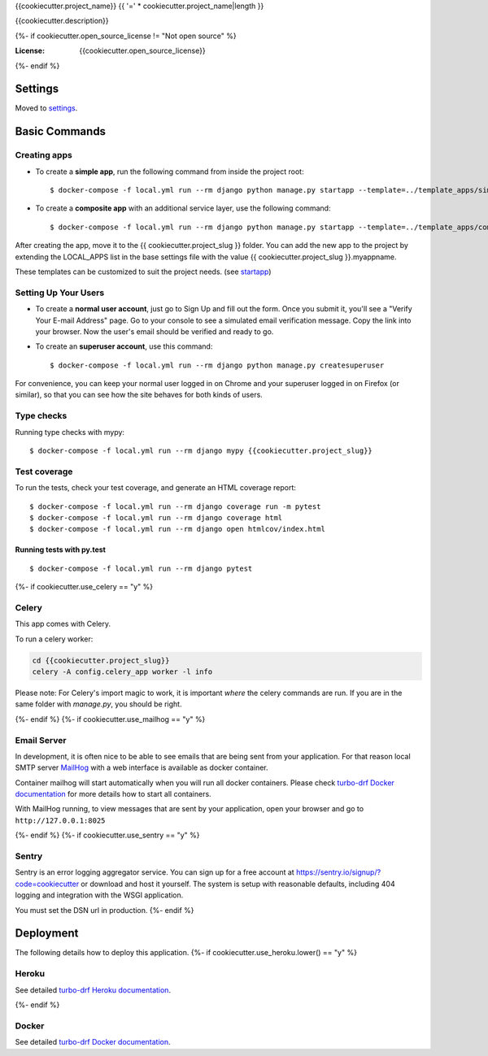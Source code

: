 {{cookiecutter.project_name}}
{{ '=' * cookiecutter.project_name|length }}

{{cookiecutter.description}}

.. image:: https://img.shields.io/badge/built%20with-Cookiecutter%20Django-ff69b4.svg?logo=cookiecutter
     :target: https://github.com/turbomarko/turbo-drf/
     :alt: Built with Turbo DRF
.. image:: https://img.shields.io/badge/code%20style-black-000000.svg
     :target: https://github.com/ambv/black
     :alt: Black code style
{%- if cookiecutter.open_source_license != "Not open source" %}

:License: {{cookiecutter.open_source_license}}
{%- endif %}

Settings
--------

Moved to settings_.

.. _settings: http://turbo-drf.readthedocs.io/en/latest/settings.html

Basic Commands
--------------

Creating apps
^^^^^^^^^^^^^

* To create a **simple app**, run the following command from inside the project root::

    $ docker-compose -f local.yml run --rm django python manage.py startapp --template=../template_apps/simple myappname

* To create a **composite app** with an additional service layer, use the following command::

    $ docker-compose -f local.yml run --rm django python manage.py startapp --template=../template_apps/composite myappname

After creating the app, move it to the {{ cookiecutter.project_slug }} folder.
You can add the new app to the project by extending the LOCAL_APPS list in the base settings file with the value {{ cookiecutter.project_slug }}.myappname.

These templates can be customized to suit the project needs. (see `startapp`_)

.. _startapp: https://docs.djangoproject.com/en/dev/ref/django-admin/#startapp

Setting Up Your Users
^^^^^^^^^^^^^^^^^^^^^

* To create a **normal user account**, just go to Sign Up and fill out the form. Once you submit it, you'll see a "Verify Your E-mail Address" page. Go to your console to see a simulated email verification message. Copy the link into your browser. Now the user's email should be verified and ready to go.

* To create an **superuser account**, use this command::

    $ docker-compose -f local.yml run --rm django python manage.py createsuperuser

For convenience, you can keep your normal user logged in on Chrome and your superuser logged in on Firefox (or similar), so that you can see how the site behaves for both kinds of users.

Type checks
^^^^^^^^^^^

Running type checks with mypy:

::

  $ docker-compose -f local.yml run --rm django mypy {{cookiecutter.project_slug}}

Test coverage
^^^^^^^^^^^^^

To run the tests, check your test coverage, and generate an HTML coverage report::

    $ docker-compose -f local.yml run --rm django coverage run -m pytest
    $ docker-compose -f local.yml run --rm django coverage html
    $ docker-compose -f local.yml run --rm django open htmlcov/index.html

Running tests with py.test
~~~~~~~~~~~~~~~~~~~~~~~~~~

::

  $ docker-compose -f local.yml run --rm django pytest
{%- if cookiecutter.use_celery == "y" %}

Celery
^^^^^^

This app comes with Celery.

To run a celery worker:

.. code-block:: bash

    cd {{cookiecutter.project_slug}}
    celery -A config.celery_app worker -l info

Please note: For Celery's import magic to work, it is important *where* the celery commands are run. If you are in the same folder with *manage.py*, you should be right.

{%- endif %}
{%- if cookiecutter.use_mailhog == "y" %}

Email Server
^^^^^^^^^^^^

In development, it is often nice to be able to see emails that are being sent from your application. For that reason local SMTP server `MailHog`_ with a web interface is available as docker container.

Container mailhog will start automatically when you will run all docker containers.
Please check `turbo-drf Docker documentation`_ for more details how to start all containers.

With MailHog running, to view messages that are sent by your application, open your browser and go to ``http://127.0.0.1:8025``

.. _mailhog: https://github.com/mailhog/MailHog
{%- endif %}
{%- if cookiecutter.use_sentry == "y" %}

Sentry
^^^^^^

Sentry is an error logging aggregator service. You can sign up for a free account at  https://sentry.io/signup/?code=cookiecutter  or download and host it yourself.
The system is setup with reasonable defaults, including 404 logging and integration with the WSGI application.

You must set the DSN url in production.
{%- endif %}

Deployment
----------

The following details how to deploy this application.
{%- if cookiecutter.use_heroku.lower() == "y" %}

Heroku
^^^^^^

See detailed `turbo-drf Heroku documentation`_.

.. _`turbo-drf Heroku documentation`: http://turbo-drf.readthedocs.io/en/latest/deployment-on-heroku.html
{%- endif %}

Docker
^^^^^^

See detailed `turbo-drf Docker documentation`_.

.. _`turbo-drf Docker documentation`: http://turbo-drf.readthedocs.io/en/latest/deployment-with-docker.html
